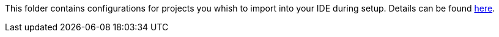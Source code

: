 This folder contains configurations for projects you whish to import into your IDE during setup.
Details can be found https://github.com/devonfw/ide/blob/master/documentation/projects.asciidoc[here].